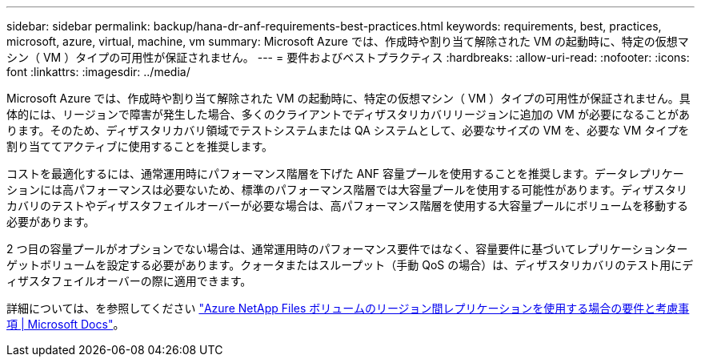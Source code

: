 ---
sidebar: sidebar 
permalink: backup/hana-dr-anf-requirements-best-practices.html 
keywords: requirements, best, practices, microsoft, azure, virtual, machine, vm 
summary: Microsoft Azure では、作成時や割り当て解除された VM の起動時に、特定の仮想マシン（ VM ）タイプの可用性が保証されません。 
---
= 要件およびベストプラクティス
:hardbreaks:
:allow-uri-read: 
:nofooter: 
:icons: font
:linkattrs: 
:imagesdir: ../media/


[role="lead"]
Microsoft Azure では、作成時や割り当て解除された VM の起動時に、特定の仮想マシン（ VM ）タイプの可用性が保証されません。具体的には、リージョンで障害が発生した場合、多くのクライアントでディザスタリカバリリージョンに追加の VM が必要になることがあります。そのため、ディザスタリカバリ領域でテストシステムまたは QA システムとして、必要なサイズの VM を、必要な VM タイプを割り当ててアクティブに使用することを推奨します。

コストを最適化するには、通常運用時にパフォーマンス階層を下げた ANF 容量プールを使用することを推奨します。データレプリケーションには高パフォーマンスは必要ないため、標準のパフォーマンス階層では大容量プールを使用する可能性があります。ディザスタリカバリのテストやディザスタフェイルオーバーが必要な場合は、高パフォーマンス階層を使用する大容量プールにボリュームを移動する必要があります。

2 つ目の容量プールがオプションでない場合は、通常運用時のパフォーマンス要件ではなく、容量要件に基づいてレプリケーションターゲットボリュームを設定する必要があります。クォータまたはスループット（手動 QoS の場合）は、ディザスタリカバリのテスト用にディザスタフェイルオーバーの際に適用できます。

詳細については、を参照してください https://docs.microsoft.com/en-us/azure/azure-netapp-files/cross-region-replication-requirements-considerations["Azure NetApp Files ボリュームのリージョン間レプリケーションを使用する場合の要件と考慮事項 | Microsoft Docs"^]。
